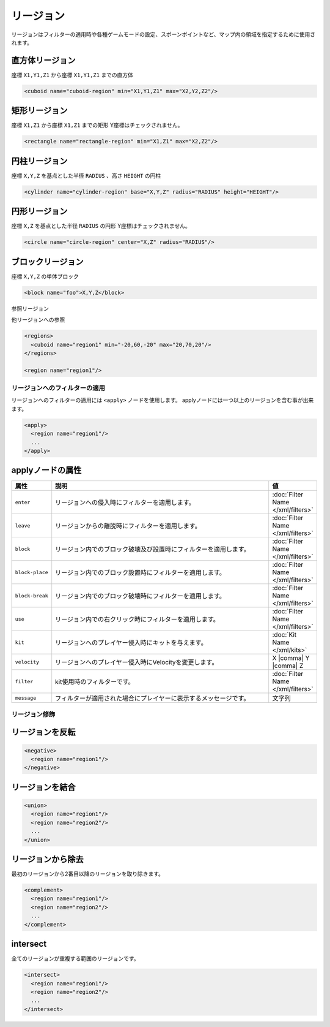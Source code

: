 リージョン
==========

リージョンはフィルターの適用時や各種ゲームモードの設定、スポーンポイントなど、マップ内の領域を指定するために使用されます。

直方体リージョン
^^^^^^^^^^^^^^^^

座標 ``X1,Y1,Z1`` から座標 ``X1,Y1,Z1`` までの直方体

.. code-block:: xml

   <cuboid name="cuboid-region" min="X1,Y1,Z1" max="X2,Y2,Z2"/>


矩形リージョン
^^^^^^^^^^^^^^

座標 ``X1,Z1`` から座標 ``X1,Z1`` までの矩形
Y座標はチェックされません。

.. code-block:: xml

   <rectangle name="rectangle-region" min="X1,Z1" max="X2,Z2"/>


円柱リージョン
^^^^^^^^^^^^^^

座標 ``X,Y,Z`` を基点とした半径 ``RADIUS`` 、高さ ``HEIGHT`` の円柱

.. code-block:: xml

   <cylinder name="cylinder-region" base="X,Y,Z" radius="RADIUS" height="HEIGHT"/>


円形リージョン
^^^^^^^^^^^^^^

座標 ``X,Z`` を基点とした半径 ``RADIUS`` の円形
Y座標はチェックされません。

.. code-block:: xml

   <circle name="circle-region" center="X,Z" radius="RADIUS"/>


ブロックリージョン
^^^^^^^^^^^^^^^^^^

座標 ``X,Y,Z`` の単体ブロック

.. code-block:: xml

   <block name="foo">X,Y,Z</block>


参照リージョン

他リージョンへの参照

.. code-block:: xml

   <regions>
     <cuboid name="region1" min="-20,60,-20" max="20,70,20"/>
   </regions>

   <region name="region1"/>

リージョンへのフィルターの適用
------------------------------

リージョンへのフィルターの適用には ``<apply>`` ノードを使用します。 applyノードには一つ以上のリージョンを含む事が出来ます。

.. code-block:: xml

   <apply>
     <region name="region1"/>
     ...
   </apply>

applyノードの属性
^^^^^^^^^^^^^^^^^

.. csv-table::
   :header: 属性, 説明, 値
   :widths: 10,75,15

   ``enter``, リージョンへの侵入時にフィルターを適用します。, :doc:`Filter Name </xml/filters>`
   ``leave``, リージョンからの離脱時にフィルターを適用します。, :doc:`Filter Name </xml/filters>`
   ``block``, リージョン内でのブロック破壊及び設置時にフィルターを適用します。, :doc:`Filter Name </xml/filters>`
   ``block-place``, リージョン内でのブロック設置時にフィルターを適用します。, :doc:`Filter Name </xml/filters>`
   ``block-break``, リージョン内でのブロック破壊時にフィルターを適用します。, :doc:`Filter Name </xml/filters>`
   ``use``, リージョン内での右クリック時にフィルターを適用します。, :doc:`Filter Name </xml/filters>`
   ``kit``, リージョンへのプレイヤー侵入時にキットを与えます。, :doc:`Kit Name </xml/kits>`
   ``velocity``, リージョンへのプレイヤー侵入時にVelocityを変更します。, X |comma| Y |comma| Z
   ``filter``, kit使用時のフィルターです。, :doc:`Filter Name </xml/filters>`
   ``message``, フィルターが適用された場合にプレイヤーに表示するメッセージです。, 文字列

リージョン修飾
--------------

リージョンを反転
^^^^^^^^^^^^^^^^

.. code-block:: xml

   <negative>
     <region name="region1"/>
   </negative>

リージョンを結合
^^^^^^^^^^^^^^^^

.. code-block:: xml

   <union>
     <region name="region1"/>
     <region name="region2"/>
     ...
   </union>

リージョンから除去
^^^^^^^^^^^^^^^^^^

最初のリージョンから2番目以降のリージョンを取り除きます。

.. code-block:: xml

   <complement>
     <region name="region1"/>
     <region name="region2"/>
     ...
   </complement>

intersect
^^^^^^^^^

全てのリージョンが重複する範囲のリージョンです。

.. code-block:: xml

   <intersect>
     <region name="region1"/>
     <region name="region2"/>
     ...
   </intersect>

